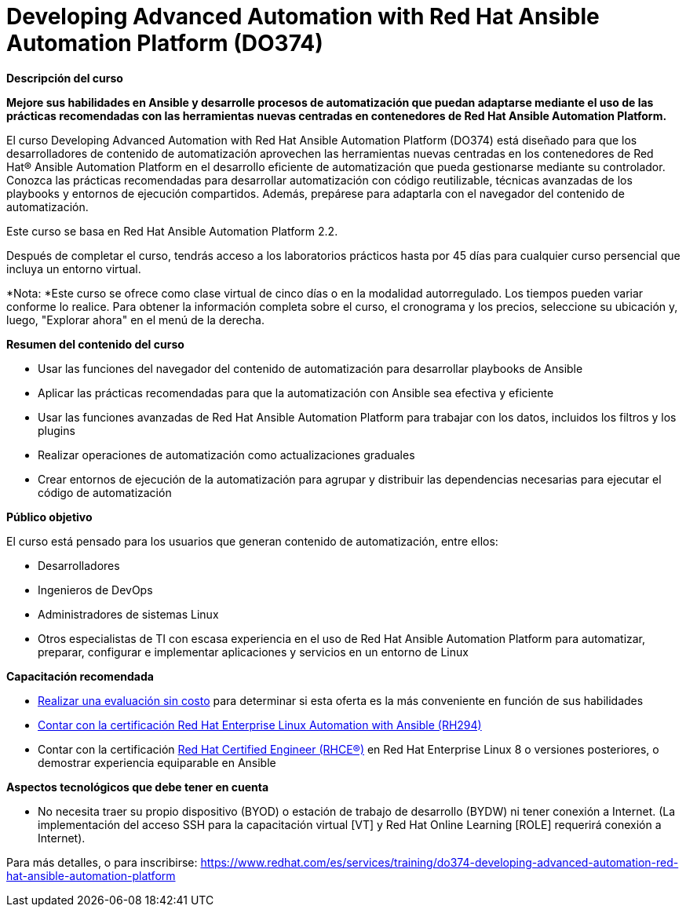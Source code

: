 // Este archivo se mantiene ejecutando scripts/refresh-training.py script

= Developing Advanced Automation with Red Hat Ansible Automation Platform (DO374)

[.big]#*Descripción del curso*#

*Mejore sus habilidades en Ansible y desarrolle procesos de automatización que puedan adaptarse mediante el uso de las prácticas recomendadas con las herramientas nuevas centradas en contenedores de Red Hat Ansible Automation Platform.*

El curso Developing Advanced Automation with Red Hat Ansible Automation Platform (DO374) está diseñado para que los desarrolladores de contenido de automatización aprovechen las herramientas nuevas centradas en los contenedores de Red Hat® Ansible Automation Platform en el desarrollo eficiente de automatización que pueda gestionarse mediante su controlador. Conozca las prácticas recomendadas para desarrollar automatización con código reutilizable, técnicas avanzadas de los playbooks y entornos de ejecución compartidos. Además, prepárese para adaptarla con el navegador del contenido de automatización.

Este curso se basa en Red Hat Ansible Automation Platform 2.2.

Después de completar el curso, tendrás acceso a los laboratorios prácticos hasta por 45 días para cualquier curso persencial que incluya un entorno virtual.

*Nota: *Este curso se ofrece como clase virtual de cinco días o en la modalidad autorregulado. Los tiempos pueden variar conforme lo realice. Para obtener la información completa sobre el curso, el cronograma y los precios, seleccione su ubicación y, luego, "Explorar ahora" en el menú de la derecha.

[.big]#*Resumen del contenido del curso*#

* Usar las funciones del navegador del contenido de automatización para desarrollar playbooks de Ansible
* Aplicar las prácticas recomendadas para que la automatización con Ansible sea efectiva y eficiente
* Usar las funciones avanzadas de Red Hat Ansible Automation Platform para trabajar con los datos, incluidos los filtros y los plugins
* Realizar operaciones de automatización como actualizaciones graduales
* Crear entornos de ejecución de la automatización para agrupar y distribuir las dependencias necesarias para ejecutar el código de automatización

[.big]#*Público objetivo*#

El curso está pensado para los usuarios que generan contenido de automatización, entre ellos:

* Desarrolladores
* Ingenieros de DevOps
* Administradores de sistemas Linux
* Otros especialistas de TI con escasa experiencia en el uso de Red Hat Ansible Automation Platform para automatizar, preparar, configurar e implementar aplicaciones y servicios en un entorno de Linux

[.big]#*Capacitación recomendada*#

* https://skills.ole.redhat.com/[Realizar una evaluación sin costo] para determinar si esta oferta es la más conveniente en función de sus habilidades
* https://www.redhat.com/es/services/training/rh294-red-hat-linux-automation-with-ansible[Contar con la certificación Red Hat Enterprise Linux Automation with Ansible (RH294)]
* Contar con la certificación https://www.redhat.com/es/services/certification/rhce[Red Hat Certified Engineer (RHCE®)] en Red Hat Enterprise Linux 8 o versiones posteriores, o demostrar experiencia equiparable en Ansible

[.big]#*Aspectos tecnológicos que debe tener en cuenta*#

* No necesita traer su propio dispositivo (BYOD) o estación de trabajo de desarrollo (BYDW) ni tener conexión a Internet. (La implementación del acceso SSH para la capacitación virtual [VT] y Red Hat Online Learning [ROLE] requerirá conexión a Internet).

Para más detalles, o para inscribirse:
https://www.redhat.com/es/services/training/do374-developing-advanced-automation-red-hat-ansible-automation-platform
